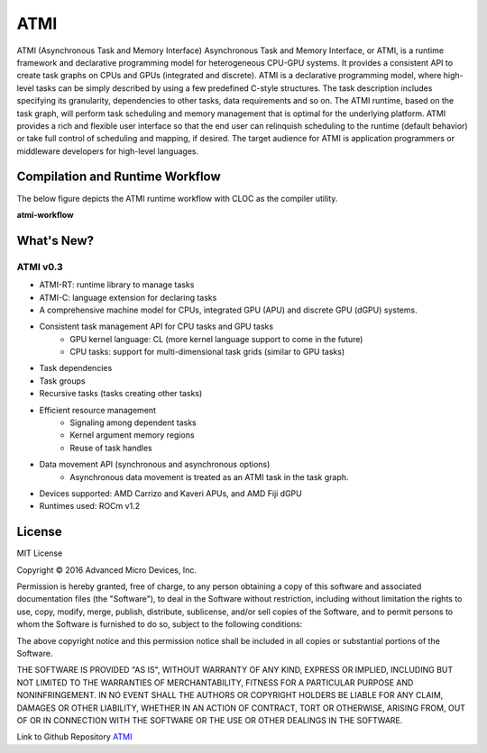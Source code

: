 .. _atmi:
=====
ATMI 
=====

ATMI (Asynchronous Task and Memory Interface) Asynchronous Task and Memory Interface, or ATMI, is a runtime framework and declarative programming model for heterogeneous CPU-GPU systems. It provides a consistent API to create task graphs on CPUs and GPUs (integrated and discrete). ATMI is a declarative programming model, where high-level tasks can be simply described by using a few predefined C-style structures. The task description includes specifying its granularity, dependencies to other tasks, data requirements and so on. The ATMI runtime, based on the task graph, will perform task scheduling and memory management that is optimal for the underlying platform. ATMI provides a rich and flexible user interface so that the end user can relinquish scheduling to the runtime (default behavior) or take full control of scheduling and mapping, if desired. The target audience for ATMI is application programmers or middleware developers for high-level languages.

Compilation and Runtime Workflow 
************************************

The below figure depicts the ATMI runtime workflow with CLOC as the compiler utility.

**atmi-workflow**

.. image:: /atmi.png

What's New?
*************

ATMI v0.3
############

* ATMI-RT: runtime library to manage tasks
* ATMI-C: language extension for declaring tasks
* A comprehensive machine model for CPUs, integrated GPU (APU) and discrete GPU (dGPU) systems.
* Consistent task management API for CPU tasks and GPU tasks
	* GPU kernel language: CL (more kernel language support to come in the future)
	* CPU tasks: support for multi-dimensional task grids (similar to GPU tasks)
* Task dependencies
* Task groups
* Recursive tasks (tasks creating other tasks)
* Efficient resource management
	* Signaling among dependent tasks
	* Kernel argument memory regions
	* Reuse of task handles
* Data movement API (synchronous and asynchronous options)
	* Asynchronous data movement is treated as an ATMI task in the task graph.
* Devices supported: AMD Carrizo and Kaveri APUs, and AMD Fiji dGPU
* Runtimes used: ROCm v1.2

License 
*********

MIT License

Copyright © 2016 Advanced Micro Devices, Inc.

Permission is hereby granted, free of charge, to any person obtaining a copy of this software and associated documentation files (the "Software"), to deal in the Software without restriction, including without limitation the rights to use, copy, modify, merge, publish, distribute, sublicense, and/or sell copies of the Software, and to permit persons to whom the Software is furnished to do so, subject to the following conditions:

The above copyright notice and this permission notice shall be included in all copies or substantial portions of the Software.

THE SOFTWARE IS PROVIDED "AS IS", WITHOUT WARRANTY OF ANY KIND, EXPRESS OR IMPLIED, INCLUDING BUT NOT LIMITED TO THE WARRANTIES OF MERCHANTABILITY, FITNESS FOR A PARTICULAR PURPOSE AND NONINFRINGEMENT. IN NO EVENT SHALL THE AUTHORS OR COPYRIGHT HOLDERS BE LIABLE FOR ANY CLAIM, DAMAGES OR OTHER LIABILITY, WHETHER IN AN ACTION OF CONTRACT, TORT OR OTHERWISE, ARISING FROM, OUT OF OR IN CONNECTION WITH THE SOFTWARE OR THE USE OR OTHER DEALINGS IN THE SOFTWARE.

Link to Github Repository `ATMI <https://github.com/RadeonOpenCompute/atmi/tree/0.3.7>`_ 
